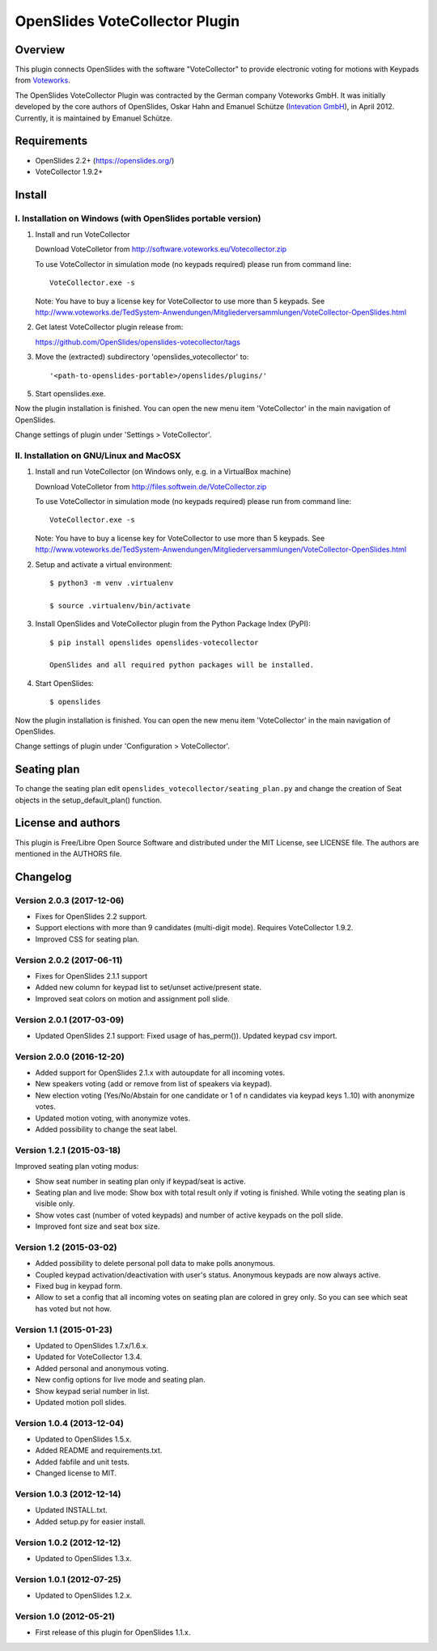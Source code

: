=================================
 OpenSlides VoteCollector Plugin
=================================

Overview
========

This plugin connects OpenSlides with the software "VoteCollector" to
provide electronic voting for motions with Keypads from `Voteworks
<http://www.voteworks.de>`_.

The OpenSlides VoteCollector Plugin was contracted by the German company
Voteworks GmbH. It was initially developed by the core authors of
OpenSlides, Oskar Hahn and Emanuel Schütze (`Intevation GmbH
<http://www.intevation.de/>`_), in April 2012. Currently, it is maintained
by Emanuel Schütze.


Requirements
============

- OpenSlides 2.2+ (https://openslides.org/)
- VoteCollector 1.9.2+


Install
=======

I. Installation on Windows (with OpenSlides portable version)
-------------------------------------------------------------

1. Install and run VoteCollector

   Download VoteColletor from http://software.voteworks.eu/Votecollector.zip

   To use VoteCollector in simulation mode (no keypads required)
   please run from command line::

     VoteCollector.exe -s

   Note: You have to buy a license key for VoteCollector to use more than 5 keypads.
   See http://www.voteworks.de/TedSystem-Anwendungen/Mitgliederversammlungen/VoteCollector-OpenSlides.html

2. Get latest VoteCollector plugin release from:

   https://github.com/OpenSlides/openslides-votecollector/tags

3. Move the (extracted) subdirectory 'openslides_votecollector' to::

     '<path-to-openslides-portable>/openslides/plugins/'

5. Start openslides.exe.


Now the plugin installation is finished. You can open the new menu
item 'VoteCollector' in the main navigation of OpenSlides.

Change settings of plugin under 'Settings > VoteCollector'.


II. Installation on GNU/Linux and MacOSX
----------------------------------------

1. Install and run VoteCollector (on Windows only, e.g. in a VirtualBox machine)

   Download VoteColletor from http://files.softwein.de/VoteCollector.zip

   To use VoteCollector in simulation mode (no keypads required)
   please run from command line::

     VoteCollector.exe -s

   Note: You have to buy a license key for VoteCollector to use more than 5 keypads.
   See http://www.voteworks.de/TedSystem-Anwendungen/Mitgliederversammlungen/VoteCollector-OpenSlides.html

2. Setup and activate a virtual environment::

    $ python3 -m venv .virtualenv

    $ source .virtualenv/bin/activate

3. Install OpenSlides and VoteCollector plugin from the Python Package Index (PyPI)::

    $ pip install openslides openslides-votecollector

    OpenSlides and all required python packages will be installed.

4. Start OpenSlides::

    $ openslides


Now the plugin installation is finished. You can open the new menu
item 'VoteCollector' in the main navigation of OpenSlides.

Change settings of plugin under 'Configuration > VoteCollector'.


Seating plan
============

To change the seating plan edit ``openslides_votecollector/seating_plan.py``
and change the creation of Seat objects in the setup_default_plan() function.


License and authors
===================

This plugin is Free/Libre Open Source Software and distributed under the
MIT License, see LICENSE file. The authors are mentioned in the AUTHORS file.


Changelog
=========

Version 2.0.3 (2017-12-06)
--------------------------
* Fixes for OpenSlides 2.2 support.
* Support elections with more than 9 candidates (multi-digit mode).
  Requires VoteCollector 1.9.2.
* Improved CSS for seating plan.


Version 2.0.2 (2017-06-11)
--------------------------
* Fixes for OpenSlides 2.1.1 support
* Added new column for keypad list to set/unset active/present state.
* Improved seat colors on motion and assignment poll slide.


Version 2.0.1 (2017-03-09)
--------------------------
* Updated OpenSlides 2.1 support:
  Fixed usage of has_perm()).
  Updated keypad csv import.


Version 2.0.0 (2016-12-20)
--------------------------
* Added support for OpenSlides 2.1.x with autoupdate for all incoming votes.
* New speakers voting (add or remove from list of speakers via keypad).
* New election voting (Yes/No/Abstain for one candidate or 1 of n candidates
  via keypad keys 1..10) with anonymize votes.
* Updated motion voting, with anonymize votes.
* Added possibility to change the seat label.


Version 1.2.1 (2015-03-18)
--------------------------
Improved seating plan voting modus:

* Show seat number in seating plan only if keypad/seat is active.
* Seating plan and live mode: Show box with total result only if voting is finished.
  While voting the seating plan is visible only.
* Show votes cast (number of voted keypads) and number of active keypads on the poll slide.
* Improved font size and seat box size.


Version 1.2 (2015-03-02)
------------------------
* Added possibility to delete personal poll data to make polls anonymous.
* Coupled keypad activation/deactivation with user's status. Anonymous keypads
  are now always active.
* Fixed bug in keypad form.
* Allow to set a config that all incoming votes on seating plan are
  colored in grey only. So you can see which seat has voted but not how.


Version 1.1 (2015-01-23)
------------------------
* Updated to OpenSlides 1.7.x/1.6.x.
* Updated for VoteCollector 1.3.4.
* Added personal and anonymous voting.
* New config options for live mode and seating plan.
* Show keypad serial number in list.
* Updated motion poll slides.


Version 1.0.4 (2013-12-04)
--------------------------
* Updated to OpenSlides 1.5.x.
* Added README and requirements.txt.
* Added fabfile and unit tests.
* Changed license to MIT.


Version 1.0.3 (2012-12-14)
--------------------------
* Updated INSTALL.txt.
* Added setup.py for easier install.


Version 1.0.2 (2012-12-12)
--------------------------
* Updated to OpenSlides 1.3.x.


Version 1.0.1 (2012-07-25)
--------------------------
* Updated to OpenSlides 1.2.x.


Version 1.0 (2012-05-21)
------------------------
* First release of this plugin for OpenSlides 1.1.x.
